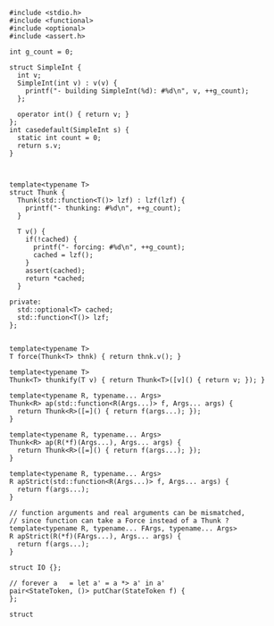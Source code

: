 
#+BEGIN_SRC c++ :tangle nov-11-IO-force.cpp
#include <stdio.h>
#include <functional>
#include <optional>
#include <assert.h>

int g_count = 0;

struct SimpleInt {
  int v;
  SimpleInt(int v) : v(v) {
    printf("- building SimpleInt(%d): #%d\n", v, ++g_count);
  };

  operator int() { return v; }
};
int casedefault(SimpleInt s) {
  static int count = 0;
  return s.v;
}



template<typename T>
struct Thunk {
  Thunk(std::function<T()> lzf) : lzf(lzf) {
    printf("- thunking: #%d\n", ++g_count);
  }

  T v() {
    if(!cached) {
      printf("- forcing: #%d\n", ++g_count);
      cached = lzf();
    }
    assert(cached);
    return *cached;
  }

private:
  std::optional<T> cached;
  std::function<T()> lzf;
};


template<typename T>
T force(Thunk<T> thnk) { return thnk.v(); }

template<typename T>
Thunk<T> thunkify(T v) { return Thunk<T>([v]() { return v; }); }

template<typename R, typename... Args> 
Thunk<R> ap(std::function<R(Args...)> f, Args... args) { 
  return Thunk<R>([=]() { return f(args...); });
}

template<typename R, typename... Args> 
Thunk<R> ap(R(*f)(Args...), Args... args) { 
  return Thunk<R>([=]() { return f(args...); });
}

template<typename R, typename... Args> 
R apStrict(std::function<R(Args...)> f, Args... args) { 
  return f(args...); 
}

// function arguments and real arguments can be mismatched,
// since function can take a Force instead of a Thunk ?
template<typename R, typename... FArgs, typename... Args> 
R apStrict(R(*f)(FArgs...), Args... args) { 
  return f(args...);
}

struct IO {};

// forever a   = let a' = a *> a' in a'
pair<StateToken, ()> putChar(StateToken f) {
};

struct 

#+END_SRC
